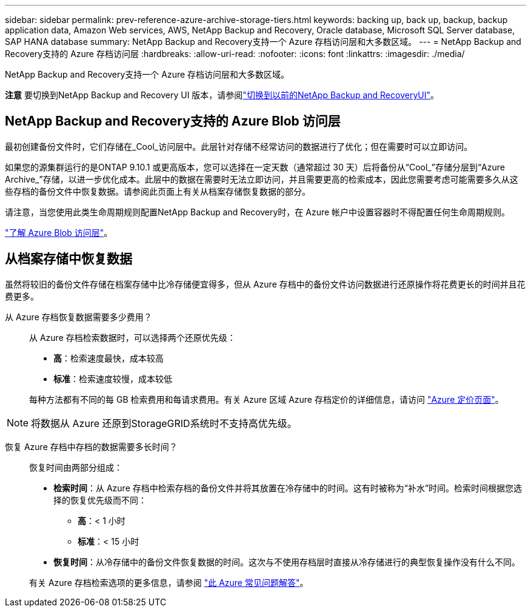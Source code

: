 ---
sidebar: sidebar 
permalink: prev-reference-azure-archive-storage-tiers.html 
keywords: backing up, back up, backup, backup application data, Amazon Web services, AWS, NetApp Backup and Recovery, Oracle database, Microsoft SQL Server database, SAP HANA database 
summary: NetApp Backup and Recovery支持一个 Azure 存档访问层和大多数区域。 
---
= NetApp Backup and Recovery支持的 Azure 存档访问层
:hardbreaks:
:allow-uri-read: 
:nofooter: 
:icons: font
:linkattrs: 
:imagesdir: ./media/


[role="lead"]
NetApp Backup and Recovery支持一个 Azure 存档访问层和大多数区域。

[]
====
*注意* 要切换到NetApp Backup and Recovery UI 版本，请参阅link:br-start-switch-ui.html["切换到以前的NetApp Backup and RecoveryUI"]。

====


== NetApp Backup and Recovery支持的 Azure Blob 访问层

最初创建备份文件时，它们存储在_Cool_访问层中。此层针对存储不经常访问的数据进行了优化；但在需要时可以立即访问。

如果您的源集群运行的是ONTAP 9.10.1 或更高版本，您可以选择在一定天数（通常超过 30 天）后将备份从“Cool_”存储分层到“Azure Archive_”存储，以进一步优化成本。此层中的数据在需要时无法立即访问，并且需要更高的检索成本，因此您需要考虑可能需要多久从这些存档的备份文件中恢复数据。请参阅此页面上有关从档案存储恢复数据的部分。

请注意，当您使用此类生命周期规则配置NetApp Backup and Recovery时，在 Azure 帐户中设置容器时不得配置任何生命周期规则。

https://docs.microsoft.com/en-us/azure/storage/blobs/access-tiers-overview["了解 Azure Blob 访问层"^]。



== 从档案存储中恢复数据

虽然将较旧的备份文件存储在档案存储中比冷存储便宜得多，但从 Azure 存档中的备份文件访问数据进行还原操作将花费更长的时间并且花费更多。

从 Azure 存档恢复数据需要多少费用？:: 从 Azure 存档检索数据时，可以选择两个还原优先级：
+
--
* *高*：检索速度最快，成本较高
* *标准*：检索速度较慢，成本较低


每种方法都有不同的每 GB 检索费用和每请求费用。有关 Azure 区域 Azure 存档定价的详细信息，请访问 https://azure.microsoft.com/en-us/pricing/details/storage/blobs/["Azure 定价页面"^]。

--



NOTE: 将数据从 Azure 还原到StorageGRID系统时不支持高优先级。

恢复 Azure 存档中存档的数据需要多长时间？:: 恢复时间由两部分组成：
+
--
* *检索时间*：从 Azure 存档中检索存档的备份文件并将其放置在冷存储中的时间。这有时被称为“补水”时间。检索时间根据您选择的恢复优先级而不同：
+
** *高*：< 1 小时
** *标准*：< 15 小时


* *恢复时间*：从冷存储中的备份文件恢复数据的时间。这次与不使用存档层时直接从冷存储进行的典型恢复操作没有什么不同。


有关 Azure 存档检索选项的更多信息，请参阅 https://azure.microsoft.com/en-us/pricing/details/storage/blobs/#faq["此 Azure 常见问题解答"^]。

--

